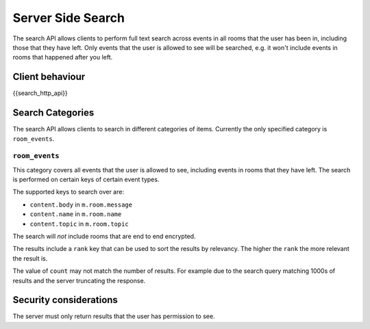 Server Side Search
==================

.. _module:search:

The search API allows clients to perform full text search across events in all
rooms that the user has been in, including those that they have left. Only
events that the user is allowed to see will be searched, e.g. it won't include
events in rooms that happened after you left.

Client behaviour
----------------
{{search_http_api}}

Search Categories
-----------------

The search API allows clients to search in different categories of items.
Currently the only specified category is ``room_events``.

``room_events``
~~~~~~~~~~~~~~~

This category covers all events that the user is allowed to see, including
events in rooms that they have left. The search is performed on certain keys of
certain event types.

The supported keys to search over are:

- ``content.body`` in ``m.room.message``
- ``content.name`` in ``m.room.name``
- ``content.topic`` in ``m.room.topic``

The search will *not* include rooms that are end to end encrypted.

The results include a ``rank`` key that can be used to sort the results by
relevancy. The higher the ``rank`` the more relevant the result is.

The value of ``count`` may not match the number of results. For example due to
the search query matching 1000s of results and the server truncating the
response.

Security considerations
-----------------------
The server must only return results that the user has permission to see.

